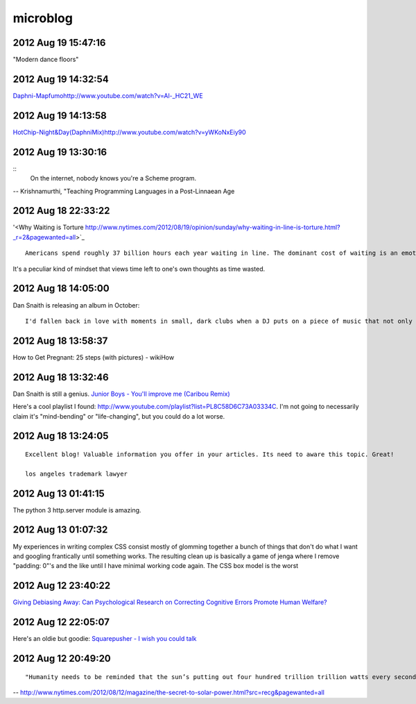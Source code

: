 =========
microblog
=========


2012 Aug 19 15:47:16
====================

"Modern dance floors"

2012 Aug 19 14:32:54
====================

`<Daphni - Mapfumo http://www.youtube.com/watch?v=Al-_HC21_WE>`_

2012 Aug 19 14:13:58
====================

`<Hot Chip - Night & Day (Daphni Mix) http://www.youtube.com/watch?v=yWKoNxEiy90>`_


2012 Aug 19 13:30:16
====================

::
    On the internet, nobody knows you're a Scheme program.

-- Krishnamurthi, "Teaching Programming Languages in a Post-Linnaean Age

2012 Aug 18 22:33:22
====================

'<Why Waiting is Torture http://www.nytimes.com/2012/08/19/opinion/sunday/why-waiting-in-line-is-torture.html?_r=2&pagewanted=all>`_

::

    Americans spend roughly 37 billion hours each year waiting in line. The dominant cost of waiting is an emotional one: stress, boredom, that nagging sensation that one’s life is slipping away. The last thing we want to do with our dwindling leisure time is squander it in stasis. 

It's a peculiar kind of mindset that views time left to one's own thoughts as time wasted.


2012 Aug 18 14:05:00
====================

Dan Snaith is releasing an album in October:

::

    I'd fallen back in love with moments in small, dark clubs when a DJ puts on a piece of music that not only can you not identify but that until you heard it, you could not have conceived of it existing. In contrast to live concerts where bands predictably string together the songs from their most recent album, DJs have the potential to blindside you, be genuinely surprising. As a music producer, the parameters of dance music seem wider. The rhythmic underpinnings are liberating rather than constraining, allowing the rest of the elements to coalesce from a broad palette.


2012 Aug 18 13:58:37
====================

How to Get Pregnant: 25 steps (with pictures) - wikiHow


2012 Aug 18 13:32:46
====================

Dan Snaith is still a genius. `Junior Boys - You'll improve me (Caribou Remix) <http://www.youtube.com/watch?v=bwS1hMqi4jk>`_

Here's a cool playlist I found: http://www.youtube.com/playlist?list=PL8C58D6C73A03334C. I'm not going to necessarily claim it's "mind-bending" or "life-changing", but you could do a lot worse.

2012 Aug 18 13:24:05
====================

::

    Excellent blog! Valuable information you offer in your articles. Its need to aware this topic. Great!
    
    los angeles trademark lawyer


2012 Aug 13 01:41:15
====================

The python 3 http.server module is amazing.


2012 Aug 13 01:07:32
===================

My experiences in writing complex CSS consist mostly of glomming together a bunch of things that don't do what I want and googling frantically until something works. The resulting clean up is basically a game of jenga where I remove "padding: 0"'s and the like until I have minimal working code again. The CSS box model is the worst

2012 Aug 12 23:40:22
====================

`Giving Debiasing Away: Can Psychological Research on Correcting Cognitive Errors Promote Human Welfare? <http://www.nd.edu/~ghaeffel/Lilienfeld2009%20Perspectives%20on%20Psychological%20Science.pdf>`_

2012 Aug 12 22:05:07
====================

Here's an oldie but goodie: `Squarepusher - I wish you could talk <http://www.youtube.com/watch?v=oDdsCOEq8ZU>`_

2012 Aug 12 20:49:20
===============

::

    "Humanity needs to be reminded that the sun’s putting out four hundred trillion trillion watts every second of every day, and we should tap that...We’ve got to brand the sun."
 
-- http://www.nytimes.com/2012/08/12/magazine/the-secret-to-solar-power.html?src=recg&pagewanted=all

